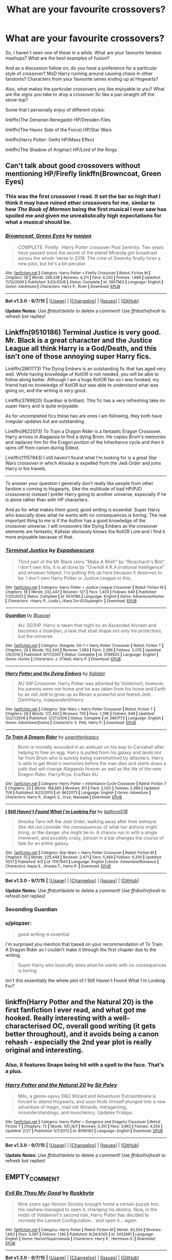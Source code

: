 #+TITLE: What are your favourite crossovers?

* What are your favourite crossovers?
:PROPERTIES:
:Author: teamfireyleader
:Score: 20
:DateUnix: 1446995735.0
:DateShort: 2015-Nov-08
:FlairText: Discussion
:END:
So, I haven't seen one of these in a while. What are your favourite fandom mashups? What are the best examples of fusion?

And as a discussion follow on; do you have a preference for a particular style of crossover? MoD Harry running around causing chaos in other fandoms? Characters from your favourite series ending up at Hogwarts?

Also, what makes the particular crossovers you like enjoyable to you? What are the signs you take to drop a crossover fic like a pan straight off the stove-top?

Some that I personally enjoy of different styles:

linkffn(The Denarian Renegade) HP/Dresden Files

linkffn(The Havoc Side of the Force) HP/Star Wars

linkffn(Harry Potter: Geth) HP/Mass Effect

linkffn(The Shadow of Angmar) HP/Lord of the Rings


** Can't talk about good crossovers without mentioning HP/Firefly linkffn(Browncoat, Green Eyes)
:PROPERTIES:
:Author: BUTTS_L0L
:Score: 12
:DateUnix: 1447001082.0
:DateShort: 2015-Nov-08
:END:

*** This was the first crossover I read. It set the bar so high that I think it may have ruined other crossovers for me, similar to how /The Book of Mormon/ being the first musical I ever saw has spoiled me and given me unrealistically high expectations for what a musical should be.
:PROPERTIES:
:Score: 2
:DateUnix: 1447035688.0
:DateShort: 2015-Nov-09
:END:


*** [[http://www.fanfiction.net/s/2857962/1/][*/Browncoat, Green Eyes/*]] by [[https://www.fanfiction.net/u/649528/nonjon][/nonjon/]]

#+begin_quote
  COMPLETE. Firefly: :Harry Potter crossover Post Serenity. Two years have passed since the secret of the planet Miranda got broadcast across the whole 'verse in 2518. The crew of Serenity finally hires a new pilot, but he's a bit peculiar.
#+end_quote

^{/Site/: [[http://www.fanfiction.net/][fanfiction.net]] *|* /Category/: Harry Potter + Firefly Crossover *|* /Rated/: Fiction M *|* /Chapters/: 39 *|* /Words/: 298,538 *|* /Reviews/: 4,211 *|* /Favs/: 6,250 *|* /Follows/: 1,696 *|* /Updated/: 11/12/2006 *|* /Published/: 3/23/2006 *|* /Status/: Complete *|* /id/: 2857962 *|* /Language/: English *|* /Genre/: Adventure *|* /Characters/: Harry P., River *|* /Download/: [[http://www.p0ody-files.com/ff_to_ebook/mobile/makeEpub.php?id=2857962][EPUB]]}

--------------

*Bot v1.3.0 - 9/7/15* *|* [[[https://github.com/tusing/reddit-ffn-bot/wiki/Usage][Usage]]] | [[[https://github.com/tusing/reddit-ffn-bot/wiki/Changelog][Changelog]]] | [[[https://github.com/tusing/reddit-ffn-bot/issues/][Issues]]] | [[[https://github.com/tusing/reddit-ffn-bot/][GitHub]]]

*Update Notes:* Use /ffnbot!delete/ to delete a comment! Use /ffnbot!refresh/ to refresh bot replies!
:PROPERTIES:
:Author: FanfictionBot
:Score: 2
:DateUnix: 1447001125.0
:DateShort: 2015-Nov-08
:END:


** Linkffn(9510186) Terminal Justice is very good. Mr. Black is a great character and the Justice League all think Harry is a God/Death, and this isn't one of those annoying super Harry fics.

Linkffn(2861773) The Dying Embers is an outstanding fic that has aged very well. While having knowledge of KotOR is not needed, you will be able to follow along better. Although I am a huge KotOR fan so I was hooked, my friend had no knowledge of KotOR but was able to understand what was going on, and the writing is very good.

Linkffn(3789820) Guardian is brilliant. This fic has a very refreshing take on super Harry and is quite enjoyable.

As for uncompleted fics these two are ones I am following, they both have irregular updates but are outstanding.

Linkffn(9622073) To Train a Dragon Rider is a fantastic Eragon Crossover. Harry arrives in Alagaesia to find a dying Brom. He copies Brom's memories and replaces him for the Eragon portion of the Inheritance cycle and then it spins off from canon during Eldest.

Linkffn(11157943) I still haven't found what I'm looking for is a great Star Wars crossover in which Ahsoka is expelled from the Jedi Order and joins Harry in his travels.

--------------

To answer your question I generally don't really like people from other fandom s coming to Hogwarts, (like the multitude of bad HP/PJO crossovers) instead I prefer Harry going to another universe, especially if he is alone rather than with HP characters.

And as for what makes them good, good writing is essential. Super Harry who basically does what he wants with no consequences is boring. The real important thing to me is if the Author has a good knowledge of the crossover universe. I will crossovers like Dying Embers as the crossover elements are fantastic, Kalistar obviously knows the KotOR Lore and I find it more enjoyable because of that.
:PROPERTIES:
:Author: HollowBetrayer
:Score: 5
:DateUnix: 1447004122.0
:DateShort: 2015-Nov-08
:END:

*** [[http://www.fanfiction.net/s/9510186/1/][*/Terminal Justice/*]] by [[https://www.fanfiction.net/u/2323606/Espadaoscura][/Espadaoscura/]]

#+begin_quote
  Third part of the Mr Black story "Make A Wish" by "Rorschach's Blot". I don't own this, it is all done by "Overkill A.K.A Irrational Intelligence" and whoever helped. I'm putting this up here because it deserves to be. I don't own Harry Potter or Justice League or this.
#+end_quote

^{/Site/: [[http://www.fanfiction.net/][fanfiction.net]] *|* /Category/: Harry Potter + Justice League Crossover *|* /Rated/: Fiction M *|* /Chapters/: 18 *|* /Words/: 232,447 *|* /Reviews/: 127 *|* /Favs/: 1,403 *|* /Follows/: 646 *|* /Published/: 7/20/2013 *|* /Status/: Complete *|* /id/: 9510186 *|* /Language/: English *|* /Genre/: Adventure/Humor *|* /Characters/: <Harry P., Linda L./Kara Zor-El/Supergirl> *|* /Download/: [[http://www.p0ody-files.com/ff_to_ebook/mobile/makeEpub.php?id=9510186][EPUB]]}

--------------

[[http://www.fanfiction.net/s/3789820/1/][*/Guardian/*]] by [[https://www.fanfiction.net/u/1201799/Blueowl][/Blueowl/]]

#+begin_quote
  AU. SG1HP. Harry is taken that night by an Ascended Ancient and becomes a Guardian, a task that shall shape not only his protectees, but the universe.
#+end_quote

^{/Site/: [[http://www.fanfiction.net/][fanfiction.net]] *|* /Category/: Stargate: SG-1 + Harry Potter Crossover *|* /Rated/: Fiction T *|* /Chapters/: 28 *|* /Words/: 152,540 *|* /Reviews/: 1,589 *|* /Favs/: 2,386 *|* /Follows/: 2,070 *|* /Updated/: 1/9/2010 *|* /Published/: 9/17/2007 *|* /Status/: Complete *|* /id/: 3789820 *|* /Language/: English *|* /Genre/: Humor *|* /Characters/: J. O'Neill, Harry P. *|* /Download/: [[http://www.p0ody-files.com/ff_to_ebook/mobile/makeEpub.php?id=3789820][EPUB]]}

--------------

[[http://www.fanfiction.net/s/2861773/1/][*/Harry Potter and the Dying Embers/*]] by [[https://www.fanfiction.net/u/944161/Kalistar][/Kalistar/]]

#+begin_quote
  AU SW Crossover. Harry Potter was attacked by Voldemort, however, his parents were not home and he was taken from his home and Earth by an old Jedi to grow up as Revan a powerful and feared Jedi. Dark!Harry, Independent!Harry
#+end_quote

^{/Site/: [[http://www.fanfiction.net/][fanfiction.net]] *|* /Category/: Star Wars + Harry Potter Crossover *|* /Rated/: Fiction T *|* /Chapters/: 28 *|* /Words/: 172,492 *|* /Reviews/: 755 *|* /Favs/: 1,396 *|* /Follows/: 649 *|* /Updated/: 12/27/2006 *|* /Published/: 3/27/2006 *|* /Status/: Complete *|* /id/: 2861773 *|* /Language/: English *|* /Genre/: Adventure/Drama *|* /Characters/: E. Piell, Harry P. *|* /Download/: [[http://www.p0ody-files.com/ff_to_ebook/mobile/makeEpub.php?id=2861773][EPUB]]}

--------------

[[http://www.fanfiction.net/s/9622073/1/][*/To Train A Dragon Rider/*]] by [[https://www.fanfiction.net/u/3597923/unwrittenlegacy][/unwrittenlegacy/]]

#+begin_quote
  Brom is mortally wounded in an ambush on his way to Carvahall after helping to free an egg. Harry is pulled from his galaxy and lands not far from Brom who is quickly being overwhelmed by attackers. Harry is able to get Brom's memories before the man dies and starts down a path that will change Alagaesia forever as well as the life of the new Dragon Rider. Harry/Arya. Era/Nas AU
#+end_quote

^{/Site/: [[http://www.fanfiction.net/][fanfiction.net]] *|* /Category/: Harry Potter + Inheritance Cycle Crossover *|* /Rated/: Fiction T *|* /Chapters/: 23 *|* /Words/: 169,665 *|* /Reviews/: 811 *|* /Favs/: 2,020 *|* /Follows/: 2,389 *|* /Updated/: 11/6 *|* /Published/: 8/22/2013 *|* /id/: 9622073 *|* /Language/: English *|* /Genre/: Adventure *|* /Characters/: Harry P., Eragon S., Arya, Nasuada *|* /Download/: [[http://www.p0ody-files.com/ff_to_ebook/mobile/makeEpub.php?id=9622073][EPUB]]}

--------------

[[http://www.fanfiction.net/s/11157943/1/][*/I Still Haven't Found What I'm Looking For/*]] by [[https://www.fanfiction.net/u/4404355/kathryn518][/kathryn518/]]

#+begin_quote
  Ahsoka Tano left the Jedi Order, walking away after their betrayal. She did not consider the consequences of what her actions might bring, or the danger she might be in. A chance run in with a single irreverent, and possibly crazy, person in a bar changes the course of fate for an entire galaxy.
#+end_quote

^{/Site/: [[http://www.fanfiction.net/][fanfiction.net]] *|* /Category/: Star Wars + Harry Potter Crossover *|* /Rated/: Fiction M *|* /Chapters/: 12 *|* /Words/: 225,448 *|* /Reviews/: 2,471 *|* /Favs/: 5,489 *|* /Follows/: 6,300 *|* /Updated/: 10/17 *|* /Published/: 4/2 *|* /id/: 11157943 *|* /Language/: English *|* /Genre/: Adventure/Romance *|* /Characters/: Aayla S., Ahsoka T., Harry P. *|* /Download/: [[http://www.p0ody-files.com/ff_to_ebook/mobile/makeEpub.php?id=11157943][EPUB]]}

--------------

*Bot v1.3.0 - 9/7/15* *|* [[[https://github.com/tusing/reddit-ffn-bot/wiki/Usage][Usage]]] | [[[https://github.com/tusing/reddit-ffn-bot/wiki/Changelog][Changelog]]] | [[[https://github.com/tusing/reddit-ffn-bot/issues/][Issues]]] | [[[https://github.com/tusing/reddit-ffn-bot/][GitHub]]]

*Update Notes:* Use /ffnbot!delete/ to delete a comment! Use /ffnbot!refresh/ to refresh bot replies!
:PROPERTIES:
:Author: FanfictionBot
:Score: 3
:DateUnix: 1447004234.0
:DateShort: 2015-Nov-08
:END:


*** Seconding Guardian
:PROPERTIES:
:Author: eve---
:Score: 2
:DateUnix: 1447005698.0
:DateShort: 2015-Nov-08
:END:


*** u/plopzer:
#+begin_quote
  good writing is essential
#+end_quote

I'm surprised you mention that based on your recommendation of To Train A Dragon Rider as I couldn't make it through the first chapter due to the writing.

#+begin_quote
  Super Harry who basically does what he wants with no consequences is boring
#+end_quote

Isn't this essentially the whole plot of I Still Haven't Found What I'm Looking For?
:PROPERTIES:
:Author: plopzer
:Score: 2
:DateUnix: 1447029337.0
:DateShort: 2015-Nov-09
:END:


** linkffn(Harry Potter and the Natural 20) is the first fanfiction I ever read, and what got me hooked. Really interesting with a well-characterised OC, overall good writing (it gets better throughout), and it avoids being a canon rehash - especially the 2nd year plot is really original and interesting.
:PROPERTIES:
:Author: waylandertheslayer
:Score: 5
:DateUnix: 1447007154.0
:DateShort: 2015-Nov-08
:END:

*** Also, it features Snape being hit with a spell to the face. That's a plus.
:PROPERTIES:
:Author: Kazeto
:Score: 3
:DateUnix: 1447015290.0
:DateShort: 2015-Nov-09
:END:


*** [[http://www.fanfiction.net/s/8096183/1/][*/Harry Potter and the Natural 20/*]] by [[https://www.fanfiction.net/u/3989854/Sir-Poley][/Sir Poley/]]

#+begin_quote
  Milo, a genre-savvy D&D Wizard and Adventurer Extraordinaire is forced to attend Hogwarts, and soon finds himself plunged into a new adventure of magic, mad old Wizards, metagaming, misunderstandings, and munchkinry. Updates Fridays.
#+end_quote

^{/Site/: [[http://www.fanfiction.net/][fanfiction.net]] *|* /Category/: Harry Potter + Dungeons and Dragons Crossover *|* /Rated/: Fiction T *|* /Chapters/: 72 *|* /Words/: 301,307 *|* /Reviews/: 5,351 *|* /Favs/: 3,962 *|* /Follows/: 4,556 *|* /Updated/: 2/27 *|* /Published/: 5/7/2012 *|* /id/: 8096183 *|* /Language/: English *|* /Download/: [[http://www.p0ody-files.com/ff_to_ebook/mobile/makeEpub.php?id=8096183][EPUB]]}

--------------

*Bot v1.3.0 - 9/7/15* *|* [[[https://github.com/tusing/reddit-ffn-bot/wiki/Usage][Usage]]] | [[[https://github.com/tusing/reddit-ffn-bot/wiki/Changelog][Changelog]]] | [[[https://github.com/tusing/reddit-ffn-bot/issues/][Issues]]] | [[[https://github.com/tusing/reddit-ffn-bot/][GitHub]]]

*Update Notes:* Use /ffnbot!delete/ to delete a comment! Use /ffnbot!refresh/ to refresh bot replies!
:PROPERTIES:
:Author: FanfictionBot
:Score: 2
:DateUnix: 1447007185.0
:DateShort: 2015-Nov-08
:END:


** EMPTY_COMMENT
:PROPERTIES:
:Author: MacsenWledig
:Score: 8
:DateUnix: 1447004159.0
:DateShort: 2015-Nov-08
:END:

*** [[http://www.fanfiction.net/s/2452681/1/][*/Evil Be Thou My Good/*]] by [[https://www.fanfiction.net/u/226550/Ruskbyte][/Ruskbyte/]]

#+begin_quote
  Nine years ago Vernon Dursley brought home a certain puzzle box. His nephew managed to open it, changing his destiny. Now, in the midst of Voldemort's second rise, Harry Potter has decided to recreate the Lament Configuration... and open it... again.
#+end_quote

^{/Site/: [[http://www.fanfiction.net/][fanfiction.net]] *|* /Category/: Harry Potter *|* /Rated/: Fiction M *|* /Words/: 40,554 *|* /Reviews/: 1,663 *|* /Favs/: 5,587 *|* /Follows/: 1,190 *|* /Published/: 6/24/2005 *|* /id/: 2452681 *|* /Language/: English *|* /Genre/: Horror/Supernatural *|* /Characters/: Harry P., Hermione G. *|* /Download/: [[http://www.p0ody-files.com/ff_to_ebook/mobile/makeEpub.php?id=2452681][EPUB]]}

--------------

*Bot v1.3.0 - 9/7/15* *|* [[[https://github.com/tusing/reddit-ffn-bot/wiki/Usage][Usage]]] | [[[https://github.com/tusing/reddit-ffn-bot/wiki/Changelog][Changelog]]] | [[[https://github.com/tusing/reddit-ffn-bot/issues/][Issues]]] | [[[https://github.com/tusing/reddit-ffn-bot/][GitHub]]]

*Update Notes:* Use /ffnbot!delete/ to delete a comment! Use /ffnbot!refresh/ to refresh bot replies!
:PROPERTIES:
:Author: FanfictionBot
:Score: 2
:DateUnix: 1447004180.0
:DateShort: 2015-Nov-08
:END:


*** I think that what I like best about this is that Harry knows that in order for him to do the most good, he has to do some bad. He makes choices that lead to people being murdered and tortured because he knows how the situation must play out.

#+begin_quote
  "Sacrifices have to be made, Professor," he said, hammering the truth of the matter home as he threw Dumbledore's own words back at him, "lest we are all doomed."
#+end_quote
:PROPERTIES:
:Author: jeffala
:Score: 1
:DateUnix: 1447014248.0
:DateShort: 2015-Nov-08
:END:


*** This is a required reread every Halloween.
:PROPERTIES:
:Author: IsMyNameTaken
:Score: 1
:DateUnix: 1447044598.0
:DateShort: 2015-Nov-09
:END:


*** This story is good, but the wrong person opens the box for the ending. It bugs me.
:PROPERTIES:
:Author: LocalMadman
:Score: 1
:DateUnix: 1447107312.0
:DateShort: 2015-Nov-10
:END:


** [[http://www.fanfiction.net/s/10784770/1/][*/Harry Potter: Geth/*]] by [[https://www.fanfiction.net/u/1282867/mjimeyg][/mjimeyg/]]

#+begin_quote
  During the final battle Harry is hit with a luck spell... but who exactly got lucky? Harry finds himself in the future fighting a new war when all he wants to do is have a nice and easy life. So he decides to have fun instead.
#+end_quote

^{/Site/: [[http://www.fanfiction.net/][fanfiction.net]] *|* /Category/: Harry Potter + Mass Effect Crossover *|* /Rated/: Fiction T *|* /Chapters/: 43 *|* /Words/: 276,717 *|* /Reviews/: 1,818 *|* /Favs/: 3,286 *|* /Follows/: 2,020 *|* /Updated/: 11/19/2014 *|* /Published/: 10/27/2014 *|* /Status/: Complete *|* /id/: 10784770 *|* /Language/: English *|* /Genre/: Humor/Adventure *|* /Characters/: <Tali'Zorah, Harry P.> <Shepard <M>, Ashley W.> *|* /Download/: [[http://www.p0ody-files.com/ff_to_ebook/mobile/makeEpub.php?id=10784770][EPUB]]}

--------------

[[http://www.fanfiction.net/s/8501689/1/][*/The Havoc side of the Force/*]] by [[https://www.fanfiction.net/u/3484707/Tsu-Doh-Nimh][/Tsu Doh Nimh/]]

#+begin_quote
  I have a singularly impressive talent for messing up the plans of very powerful people - both good and evil. Somehow, I'm always just in the right place at exactly the wrong time. What can I say? It's a gift.
#+end_quote

^{/Site/: [[http://www.fanfiction.net/][fanfiction.net]] *|* /Category/: Star Wars + Harry Potter Crossover *|* /Rated/: Fiction T *|* /Chapters/: 14 *|* /Words/: 99,299 *|* /Reviews/: 2,964 *|* /Favs/: 6,385 *|* /Follows/: 7,306 *|* /Updated/: 8/19 *|* /Published/: 9/6/2012 *|* /id/: 8501689 *|* /Language/: English *|* /Genre/: Fantasy/Mystery *|* /Characters/: Anakin Skywalker, Harry P. *|* /Download/: [[http://www.p0ody-files.com/ff_to_ebook/mobile/makeEpub.php?id=8501689][EPUB]]}

--------------

[[http://www.fanfiction.net/s/3473224/1/][*/The Denarian Renegade/*]] by [[https://www.fanfiction.net/u/524094/Shezza][/Shezza/]]

#+begin_quote
  By the age of seven, Harry Potter hated his home, his relatives and his life. However, an ancient demonic artefact has granted him the powers of a Fallen and now he will let nothing stop him in his quest for power. AU: Slight Xover with Dresden Files
#+end_quote

^{/Site/: [[http://www.fanfiction.net/][fanfiction.net]] *|* /Category/: Harry Potter *|* /Rated/: Fiction M *|* /Chapters/: 38 *|* /Words/: 234,997 *|* /Reviews/: 1,888 *|* /Favs/: 3,668 *|* /Follows/: 1,345 *|* /Updated/: 10/25/2007 *|* /Published/: 4/3/2007 *|* /Status/: Complete *|* /id/: 3473224 *|* /Language/: English *|* /Genre/: Supernatural/Adventure *|* /Characters/: Harry P. *|* /Download/: [[http://www.p0ody-files.com/ff_to_ebook/mobile/makeEpub.php?id=3473224][EPUB]]}

--------------

[[http://www.fanfiction.net/s/11115934/1/][*/The Shadow of Angmar/*]] by [[https://www.fanfiction.net/u/5291694/Steelbadger][/Steelbadger/]]

#+begin_quote
  The Master of Death is a dangerous title; many would claim to hold a position greater than Death. Harry is pulled to Middle-earth by the Witch King of Angmar in an attempt to bring Morgoth back to Arda. A year later Angmar falls and Harry is freed. What will he do with the eternity granted to him? Story begins 1000 years before LotR. Eventual major canon divergence.
#+end_quote

^{/Site/: [[http://www.fanfiction.net/][fanfiction.net]] *|* /Category/: Harry Potter + Lord of the Rings Crossover *|* /Rated/: Fiction M *|* /Chapters/: 8 *|* /Words/: 50,161 *|* /Reviews/: 813 *|* /Favs/: 3,243 *|* /Follows/: 4,255 *|* /Updated/: 10/1 *|* /Published/: 3/15 *|* /id/: 11115934 *|* /Language/: English *|* /Genre/: Adventure *|* /Characters/: Harry P. *|* /Download/: [[http://www.p0ody-files.com/ff_to_ebook/mobile/makeEpub.php?id=11115934][EPUB]]}

--------------

*Bot v1.3.0 - 9/7/15* *|* [[[https://github.com/tusing/reddit-ffn-bot/wiki/Usage][Usage]]] | [[[https://github.com/tusing/reddit-ffn-bot/wiki/Changelog][Changelog]]] | [[[https://github.com/tusing/reddit-ffn-bot/issues/][Issues]]] | [[[https://github.com/tusing/reddit-ffn-bot/][GitHub]]]

*Update Notes:* Use /ffnbot!delete/ to delete a comment! Use /ffnbot!refresh/ to refresh bot replies!
:PROPERTIES:
:Author: FanfictionBot
:Score: 3
:DateUnix: 1446995788.0
:DateShort: 2015-Nov-08
:END:


** linkffn(Crumpets Aren't My Style) is my go to HP/Stargate crossover.

Honestly, I find the MoD!Harry and X goes to Hogwarts to be uninteresting on the whole. Crumpets works so well because it merges the HP and SG worlds together seamlessly. I also like dimension travel where a canon-ish Harry is transported to another world.

linkffn(Harry's Trek) is an example of that type.
:PROPERTIES:
:Score: 2
:DateUnix: 1447003416.0
:DateShort: 2015-Nov-08
:END:

*** [[http://www.fanfiction.net/s/1995083/1/][*/Crumpets Aren't My Style/*]] by [[https://www.fanfiction.net/u/389478/Marz1][/Marz1/]]

#+begin_quote
  General O'Neill is sent on a nice relaxing dipolmatic mission in the U.K. Of course there's bound to be trouble when he runs into a murderous cult called the Death Eaters, who've some how gotten their hands on alien technology. SG1xHP REVIEW!
#+end_quote

^{/Site/: [[http://www.fanfiction.net/][fanfiction.net]] *|* /Category/: Stargate: SG-1 + Harry Potter Crossover *|* /Rated/: Fiction T *|* /Chapters/: 25 *|* /Words/: 135,969 *|* /Reviews/: 1,264 *|* /Favs/: 1,474 *|* /Follows/: 442 *|* /Updated/: 12/28/2005 *|* /Published/: 8/3/2004 *|* /Status/: Complete *|* /id/: 1995083 *|* /Language/: English *|* /Genre/: Adventure *|* /Download/: [[http://www.p0ody-files.com/ff_to_ebook/mobile/makeEpub.php?id=1995083][EPUB]]}

--------------

[[http://www.fanfiction.net/s/10552630/1/][*/Harry's Trek/*]] by [[https://www.fanfiction.net/u/1251524/kb0][/kb0/]]

#+begin_quote
  During the final battle, Harry gets thrown into a new universe, landing on the bridge of the USS Enterprise-D. This should take place in about "season 4" of ST:TNG, but I'm not going to be strict about the timeline, using things and events as needed.
#+end_quote

^{/Site/: [[http://www.fanfiction.net/][fanfiction.net]] *|* /Category/: StarTrek: The Next Generation + Harry Potter Crossover *|* /Rated/: Fiction T *|* /Chapters/: 11 *|* /Words/: 66,125 *|* /Reviews/: 962 *|* /Favs/: 1,440 *|* /Follows/: 1,200 *|* /Updated/: 8/25/2014 *|* /Published/: 7/20/2014 *|* /Status/: Complete *|* /id/: 10552630 *|* /Language/: English *|* /Genre/: Sci-Fi/Fantasy *|* /Characters/: OC, Harry P. *|* /Download/: [[http://www.p0ody-files.com/ff_to_ebook/mobile/makeEpub.php?id=10552630][EPUB]]}

--------------

*Bot v1.3.0 - 9/7/15* *|* [[[https://github.com/tusing/reddit-ffn-bot/wiki/Usage][Usage]]] | [[[https://github.com/tusing/reddit-ffn-bot/wiki/Changelog][Changelog]]] | [[[https://github.com/tusing/reddit-ffn-bot/issues/][Issues]]] | [[[https://github.com/tusing/reddit-ffn-bot/][GitHub]]]

*Update Notes:* Use /ffnbot!delete/ to delete a comment! Use /ffnbot!refresh/ to refresh bot replies!
:PROPERTIES:
:Author: FanfictionBot
:Score: 2
:DateUnix: 1447003525.0
:DateShort: 2015-Nov-08
:END:


** linkffn(7578572)

Sherlock raises Harry Potter
:PROPERTIES:
:Author: eve---
:Score: 2
:DateUnix: 1447005517.0
:DateShort: 2015-Nov-08
:END:

*** [[http://www.fanfiction.net/s/7578572/1/][*/A Study in Magic/*]] by [[https://www.fanfiction.net/u/275758/Books-of-Change][/Books of Change/]]

#+begin_quote
  When Professor McGonagall went to visit Harry Watson, son of Mr. Sherlock Holmes and Dr. Watson, to deliver his Hogwarts letter, she was in the mindset of performing a familiar if stressful annual routine. Consequently she was unprepared for the shock of finding the cause behind Harry Potter's disappearance. BBC Sherlock HP crossover AU
#+end_quote

^{/Site/: [[http://www.fanfiction.net/][fanfiction.net]] *|* /Category/: Harry Potter + Sherlock Crossover *|* /Rated/: Fiction T *|* /Chapters/: 82 *|* /Words/: 516,000 *|* /Reviews/: 4,665 *|* /Favs/: 4,904 *|* /Follows/: 4,386 *|* /Updated/: 3/28/2014 *|* /Published/: 11/24/2011 *|* /Status/: Complete *|* /id/: 7578572 *|* /Language/: English *|* /Genre/: Family *|* /Characters/: Harry P., Sherlock H., John W. *|* /Download/: [[http://www.p0ody-files.com/ff_to_ebook/mobile/makeEpub.php?id=7578572][EPUB]]}

--------------

*Bot v1.3.0 - 9/7/15* *|* [[[https://github.com/tusing/reddit-ffn-bot/wiki/Usage][Usage]]] | [[[https://github.com/tusing/reddit-ffn-bot/wiki/Changelog][Changelog]]] | [[[https://github.com/tusing/reddit-ffn-bot/issues/][Issues]]] | [[[https://github.com/tusing/reddit-ffn-bot/][GitHub]]]

*Update Notes:* Use /ffnbot!delete/ to delete a comment! Use /ffnbot!refresh/ to refresh bot replies!
:PROPERTIES:
:Author: FanfictionBot
:Score: 2
:DateUnix: 1447005578.0
:DateShort: 2015-Nov-08
:END:


** Some HP/SW crossovers:

Harry Potter and the Attack of the Clones: linkffn(2134100)

Discordant: linkffn(10016768)
:PROPERTIES:
:Author: M-Cheese
:Score: 2
:DateUnix: 1447010101.0
:DateShort: 2015-Nov-08
:END:

*** [[http://www.fanfiction.net/s/10016768/1/][*/Discordant/*]] by [[https://www.fanfiction.net/u/170270/Heather-Sinclair][/Heather Sinclair/]]

#+begin_quote
  It wasn't the bright and shiny Jewel of the Galaxy you've all seen on the HoloNet. Harry's story started in the Underworld, a kilometer below the upper levels of Coruscant, where you never walk the streets alone, especially if you don't have a blaster hanging by your side. He left for a little while, but now it's called him back, whether he realizes it or not.
#+end_quote

^{/Site/: [[http://www.fanfiction.net/][fanfiction.net]] *|* /Category/: Star Wars + Harry Potter Crossover *|* /Rated/: Fiction T *|* /Chapters/: 8 *|* /Words/: 45,270 *|* /Reviews/: 353 *|* /Favs/: 1,626 *|* /Follows/: 1,892 *|* /Updated/: 3/8/2014 *|* /Published/: 1/12/2014 *|* /id/: 10016768 *|* /Language/: English *|* /Genre/: Sci-Fi *|* /Characters/: A. Ventress, Harry P. *|* /Download/: [[http://www.p0ody-files.com/ff_to_ebook/mobile/makeEpub.php?id=10016768][EPUB]]}

--------------

[[http://www.fanfiction.net/s/2134100/1/][*/Harry Potter and the Attack of the Clones/*]] by [[https://www.fanfiction.net/u/681132/Merkwurdigeliebe][/Merkwurdigeliebe/]]

#+begin_quote
  Harry thought his life complete when he vanquished Voldemort. He couldn't be more far from the truth, for he is thrown into a galaxy far, far away and into a time long ago to begin anew. A Star Wars Crossover.
#+end_quote

^{/Site/: [[http://www.fanfiction.net/][fanfiction.net]] *|* /Category/: Harry Potter *|* /Rated/: Fiction T *|* /Chapters/: 11 *|* /Words/: 44,377 *|* /Reviews/: 670 *|* /Favs/: 986 *|* /Follows/: 864 *|* /Updated/: 1/2/2005 *|* /Published/: 11/13/2004 *|* /id/: 2134100 *|* /Language/: English *|* /Genre/: Adventure/Sci-Fi *|* /Characters/: Harry P. *|* /Download/: [[http://www.p0ody-files.com/ff_to_ebook/mobile/makeEpub.php?id=2134100][EPUB]]}

--------------

*Bot v1.3.0 - 9/7/15* *|* [[[https://github.com/tusing/reddit-ffn-bot/wiki/Usage][Usage]]] | [[[https://github.com/tusing/reddit-ffn-bot/wiki/Changelog][Changelog]]] | [[[https://github.com/tusing/reddit-ffn-bot/issues/][Issues]]] | [[[https://github.com/tusing/reddit-ffn-bot/][GitHub]]]

*Update Notes:* Use /ffnbot!delete/ to delete a comment! Use /ffnbot!refresh/ to refresh bot replies!
:PROPERTIES:
:Author: FanfictionBot
:Score: 3
:DateUnix: 1447010178.0
:DateShort: 2015-Nov-08
:END:


** *Currently reading a xover, HP/SW;*

A Harry Potter cursed with immortality must not only survive the raping of Earth by monsters far more powerful than any humanity has encountered, but he must rise to save it, and in the process exact one wizard's revenge against the Galactic Empire. linkffn([[https://www.fanfiction.net/s/10912355/1/Revenge-of-the-Wizard]])

*I stand by my previous recommendations as well as any sequels that have occurred since making them (including Natural 20);*

[[https://www.fanfiction.net/s/1902150/1/A-Year-with-Q][A Year With Q]]

#+begin_quote
  Q loses a bet with his son. Now he must pretend to be a sixth year student at Hogwarts without using any of his powers. How will Hogwarts react to the new student? Will Q survive the year? x-over with Star Trek: TNG and Voyager.
#+end_quote

[[https://www.fanfiction.net/s/8400788/1/Inquisitor-Carrow-and-the-GodEmperorless-Heathens][Inquisitor Carrow and the GodEmperorless Heathens]]

#+begin_quote
  The Wizarding World is devastated when Harry Potter disappears from his relatives' house in mysterious circumstances during the summer after his first year at Hogwarts School of Witchcraft and Wizardry. Desperate to have their boy-hero back no matter what they really should have heeded the Muggle saying "be careful what you wish for". Crossover HP/WH40K.
#+end_quote

& the sequel [[https://www.fanfiction.net/s/8707895/1/Inquisitor-Carrow-and-the-Bureaucracy-of-Failure][Inquisitor Carrow and the Bureaucracy of Failure]]

#+begin_quote
  Now he has been officialy declared an adult Inquisitor Carrow can start to implement his plans, turning Ancient Terra in to the God-Emperor fearing world he knows it should be, and what better place to start than with the Wizarding World? Be afraid, be very afraid...
#+end_quote

[[https://www.fanfiction.net/u/546831/kyaru-chan][kyaru-chan's]] "Harveste Addams" series

Really fun Harry Potter / Addams Family xovers - the descriptions do not come close to explaining how much FUN these are to read.

[[https://www.fanfiction.net/s/6972218/1/Rediscovery][Rediscovery]]

#+begin_quote
  A survey of the Pyrrhus Anomaly seems a routine mission for Captain Picard and the crew of the 'Enterprise-D'. But when the ship is flung into the Anomaly, the crew find themselves meeting a lost part of Earth's secret history - a world of wizards!
#+end_quote

[[https://www.fanfiction.net/s/9286829/1/An-Extraordinarily-Ordinary-Life][An Extraordinarily Ordinary Life]]

#+begin_quote
  Dr. John Watson has always had the heart of a Gryffindor. When he is introduced to the world of magic and becomes the guardian of the Boy Who Lived, the heart of the lion becomes more apparent than ever. This is the tale of a broken man and an abused little boy who find in each other the strength and courage to learn to live and love again. Eventual slash.
#+end_quote

[[https://www.fanfiction.net/s/8380948/1/HP-and-the-Devilishly-Handsome-American-Doctor][HP and the Devilishly Handsome American Doctor]]

#+begin_quote
  When the Healers at St. Mungo's fail, Dumbledore searches all avenues to cure Harry... and one of those avenues is our favorite diagnostician. Secrets are revealed, lives are changed, and House is given his most important case yet.
#+end_quote

[[https://www.fanfiction.net/s/6281862/1/Firefly][Firefly]]

#+begin_quote
  FINISHED - EPILOGUE TO COME. When they went to sleep, they hoped of a better future. But with Gaia insane and Magic as dead as his friends, Harry has no reason to stay. Escape and exist was all he had in mind when he stowed away on a ship to Pandora. Not another war. Slash. (HP/Avatar the blue people movie)
#+end_quote

[[https://www.fanfiction.net/s/7483421/1/Lucifer-In-Starlight][Lucifer In Starlight]]

#+begin_quote
  The crew of the USS Enterprise is becoming obsessed with Wesley Crusher's favorite holodeck program, Harry Potter and the Philosopher's Stone. But there is an odd malfunction in the program. Why is the Voldemort character refusing to be shut down?
#+end_quote

[[https://www.fanfiction.net/s/9548618/1/Unexpected-Happenings][Unexpected Happenings]]

#+begin_quote
  HP(Fem)/Klaus: Forced through necessity to move to America, Rei Potter has only one goal: Get her magic fixed as soon as possible so she can go home. Unfortunately, Mystic Falls isn't as quiet and idyllic as she's been led to believe and when Original Hybrids begin crawling their way into her heart against all odds, she doesn't know what to think.
#+end_quote

[[https://www.fanfiction.net/s/9406877/1/Teeth][Teeth]]

#+begin_quote
  Harry messes up the animagus process and begins a new journey. New friends and old share his discovery of life. What is in store for The-Boy-Who-Lived? What dangers will he face? Find out inside! (HP/Avengers)
#+end_quote

[[https://www.fanfiction.net/s/6571584/1/A-New-Order][A new Order]]

#+begin_quote
  A renegade Jedi has a force vision of a pair of powerful Force sensitive's. This sets in motion events that will see the rise of a new order of Force users. This new order will have a profound effect on the future of many worlds. HP/LL SW Universe
#+end_quote

[[https://www.fanfiction.net/s/8501689/1/The-Havoc-side-of-the-Force][The Havoc side of the force]]

#+begin_quote
  The description doesn't do this justice, but it's another fantastic HP/SW xover.
#+end_quote

*SOME NEW ONES! Whooo...*

HP/Sherlock:

Sherlock Holmes discovers family he never knew he had, and John Watson finds a child living in the cupboard. Crossover between BBC Sherlock and Harry Potter. NEW webcomic based off my story. See end notes of latest chapter for details. linkffn([[https://www.fanfiction.net/s/6339646/1/Harry-Potter-of-Baker-Street]])

HP/BtVS:

When Xander Harris goes missing in the Congo, you'll never guess where he ends up. Or perhaps I should say when? linkffn([[https://www.fanfiction.net/s/9946481/1/Time-and-Again]])

HP/Disgaea:

After Cedric's death, Harry and company summon a demon to kill Lord Voldemort. Except, well, when the hell is summoning a demon ever turn out just the way you planned? linkffn([[https://www.fanfiction.net/s/5501817/1/Something-Wicked-This-Way-Comes]])

HP/SW:

After resigning from the Jedi Order, Ahsoka didn't expect to find herself sent to a new world, especially a world where a young boy needed her help... (Epilogue 1 links to Knave Squadron.) linkffn([[https://www.fanfiction.net/s/9264843/1/Harry-Tano]])

*SO! You didn't specify HP crossovers, so here are a few favorites that are other;*

BtVS/Warhammer;

YAHF. Xander gets a new costume. One that will change the balance of power on the Hellmouth forever. (hiatus, but WORTH IT ANYWAY) linkffn([[https://www.fanfiction.net/s/7835354/1/WAAAGH-on-the-Hellmouth]])

ST:TNG/FireFly;

Captain Picard's bad day just got a lot worse, courtesy of Q. Which is nothing compared to the day Malcolm Reynolds is about to have when River starts babbling about the kindly t'ien lung and his curious bunny rabbit... linkffn([[https://www.fanfiction.net/s/4603570/1/Lost-In-The-Woods]])

Kaylee had a hard time taking her eyes off the pale-skinned, golden-eyed man talking to the Shepherd. Now a two-shot. linkffn([[https://www.fanfiction.net/s/5821100/1/First-Impressions]])

ST:TNG/BtVS:

Trapped by an alien collector, Lieutenant Commander Data discovers an early 21st century android excavated from the ruins of Sunnydale and a capsule containing the frozen body of one of the Eugenic wars most notorious figures...Buffy Summers. linkffn([[https://www.fanfiction.net/s/7076922/1/Legend]])
:PROPERTIES:
:Author: paperhurts
:Score: 2
:DateUnix: 1447014578.0
:DateShort: 2015-Nov-08
:END:

*** [[http://www.fanfiction.net/s/4603570/1/][*/Lost In The Woods/*]] by [[https://www.fanfiction.net/u/1716738/Ardwolf][/Ardwolf/]]

#+begin_quote
  Captain Picard's bad day just got a lot worse, courtesy of Q. Which is nothing compared to the day Malcolm Reynolds is about to have when River starts babbling about the kindly t'ien lung and his curious bunny rabbit... ST:TNG/Firefly crossover.
#+end_quote

^{/Site/: [[http://www.fanfiction.net/][fanfiction.net]] *|* /Category/: StarTrek: The Next Generation + Firefly Crossover *|* /Rated/: Fiction M *|* /Chapters/: 14 *|* /Words/: 39,901 *|* /Reviews/: 154 *|* /Favs/: 582 *|* /Follows/: 114 *|* /Published/: 10/18/2008 *|* /Status/: Complete *|* /id/: 4603570 *|* /Language/: English *|* /Genre/: Sci-Fi *|* /Download/: [[http://www.p0ody-files.com/ff_to_ebook/mobile/makeEpub.php?id=4603570][EPUB]]}

--------------

*Bot v1.3.0 - 9/7/15* *|* [[[https://github.com/tusing/reddit-ffn-bot/wiki/Usage][Usage]]] | [[[https://github.com/tusing/reddit-ffn-bot/wiki/Changelog][Changelog]]] | [[[https://github.com/tusing/reddit-ffn-bot/issues/][Issues]]] | [[[https://github.com/tusing/reddit-ffn-bot/][GitHub]]]

*Update Notes:* Use /ffnbot!delete/ to delete a comment! Use /ffnbot!refresh/ to refresh bot replies!
:PROPERTIES:
:Author: FanfictionBot
:Score: 2
:DateUnix: 1447014689.0
:DateShort: 2015-Nov-09
:END:


*** [[http://www.fanfiction.net/s/9264843/1/][*/Harry Tano/*]] by [[https://www.fanfiction.net/u/4011588/TheBeardedOne][/TheBeardedOne/]]

#+begin_quote
  After resigning from the Jedi Order, Ahsoka didn't expect to find herself sent to a new world, especially a world where a young boy needed her help... (Epilogue 1 links to Knave Squadron.)
#+end_quote

^{/Site/: [[http://www.fanfiction.net/][fanfiction.net]] *|* /Category/: Star Wars + Harry Potter Crossover *|* /Rated/: Fiction T *|* /Chapters/: 57 *|* /Words/: 136,800 *|* /Reviews/: 1,754 *|* /Favs/: 2,024 *|* /Follows/: 1,468 *|* /Updated/: 10/19/2013 *|* /Published/: 5/5/2013 *|* /Status/: Complete *|* /id/: 9264843 *|* /Language/: English *|* /Characters/: Ahsoka T., Harry P. *|* /Download/: [[http://www.p0ody-files.com/ff_to_ebook/mobile/makeEpub.php?id=9264843][EPUB]]}

--------------

[[http://www.fanfiction.net/s/10912355/1/][*/Revenge of the Wizard/*]] by [[https://www.fanfiction.net/u/1229909/Darth-Marrs][/Darth Marrs/]]

#+begin_quote
  A Harry Potter cursed with immortality must not only survive the raping of Earth by monsters far more powerful than any humanity has encountered, but he must rise to save it, and in the process exact one wizard's revenge against the Galactic Empire.
#+end_quote

^{/Site/: [[http://www.fanfiction.net/][fanfiction.net]] *|* /Category/: Star Wars + Harry Potter Crossover *|* /Rated/: Fiction T *|* /Chapters/: 40 *|* /Words/: 172,553 *|* /Reviews/: 3,775 *|* /Favs/: 3,928 *|* /Follows/: 4,348 *|* /Updated/: 10/31 *|* /Published/: 12/23/2014 *|* /Status/: Complete *|* /id/: 10912355 *|* /Language/: English *|* /Genre/: Sci-Fi/Fantasy *|* /Download/: [[http://www.p0ody-files.com/ff_to_ebook/mobile/makeEpub.php?id=10912355][EPUB]]}

--------------

[[http://www.fanfiction.net/s/7076922/1/][*/Legend/*]] by [[https://www.fanfiction.net/u/1541014/ShayneT][/ShayneT/]]

#+begin_quote
  Trapped by an alien collector, Lieutenant Commander Data discovers an early 21st century android excavated from the ruins of Sunnydale and a capsule containing the frozen body of one of the Eugenic wars most notorious figures...Buffy Summers.
#+end_quote

^{/Site/: [[http://www.fanfiction.net/][fanfiction.net]] *|* /Category/: StarTrek: The Next Generation + Buffy: The Vampire Slayer Crossover *|* /Rated/: Fiction T *|* /Chapters/: 47 *|* /Words/: 103,194 *|* /Reviews/: 224 *|* /Favs/: 429 *|* /Follows/: 214 *|* /Updated/: 9/14/2011 *|* /Published/: 6/12/2011 *|* /id/: 7076922 *|* /Language/: English *|* /Characters/: Data, Buffy S. *|* /Download/: [[http://www.p0ody-files.com/ff_to_ebook/mobile/makeEpub.php?id=7076922][EPUB]]}

--------------

[[http://www.fanfiction.net/s/6339646/1/][*/Harry Potter of Baker Street/*]] by [[https://www.fanfiction.net/u/2237212/Dayja][/Dayja/]]

#+begin_quote
  Sherlock Holmes discovers family he never knew he had, and John Watson finds a child living in the cupboard. Crossover between BBC Sherlock and Harry Potter. NEW webcomic based off my story. See end notes of latest chapter for details.
#+end_quote

^{/Site/: [[http://www.fanfiction.net/][fanfiction.net]] *|* /Category/: Sherlock + Harry Potter Crossover *|* /Rated/: Fiction T *|* /Chapters/: 16 *|* /Words/: 41,221 *|* /Reviews/: 1,317 *|* /Favs/: 3,848 *|* /Follows/: 4,908 *|* /Updated/: 3/7/2014 *|* /Published/: 9/20/2010 *|* /id/: 6339646 *|* /Language/: English *|* /Genre/: Family/Friendship *|* /Characters/: Harry P., Sherlock H., John W. *|* /Download/: [[http://www.p0ody-files.com/ff_to_ebook/mobile/makeEpub.php?id=6339646][EPUB]]}

--------------

[[http://www.fanfiction.net/s/5821100/1/][*/First Impressions/*]] by [[https://www.fanfiction.net/u/183901/Jedi-Buttercup][/Jedi Buttercup/]]

#+begin_quote
  Kaylee had a hard time taking her eyes off the pale-skinned, golden-eyed man talking to the Shepherd. Now a two-shot.
#+end_quote

^{/Site/: [[http://www.fanfiction.net/][fanfiction.net]] *|* /Category/: StarTrek: The Next Generation + Firefly Crossover *|* /Rated/: Fiction T *|* /Chapters/: 2 *|* /Words/: 3,887 *|* /Reviews/: 53 *|* /Favs/: 86 *|* /Follows/: 45 *|* /Updated/: 2/9/2012 *|* /Published/: 3/16/2010 *|* /Status/: Complete *|* /id/: 5821100 *|* /Language/: English *|* /Characters/: Data, Wash *|* /Download/: [[http://www.p0ody-files.com/ff_to_ebook/mobile/makeEpub.php?id=5821100][EPUB]]}

--------------

[[http://www.fanfiction.net/s/5501817/1/][*/Something Wicked This Way Comes/*]] by [[https://www.fanfiction.net/u/699762/The-Mad-Mad-Reviewer][/The Mad Mad Reviewer/]]

#+begin_quote
  After Cedric's death, Harry and company summon a demon to kill Lord Voldemort. Except, well, when the hell is summoning a demon ever turn out just the way you planned?
#+end_quote

^{/Site/: [[http://www.fanfiction.net/][fanfiction.net]] *|* /Category/: Harry Potter + Disgaea Crossover *|* /Rated/: Fiction M *|* /Chapters/: 48 *|* /Words/: 160,253 *|* /Reviews/: 1,521 *|* /Favs/: 1,928 *|* /Follows/: 1,394 *|* /Updated/: 6/1/2013 *|* /Published/: 11/10/2009 *|* /Status/: Complete *|* /id/: 5501817 *|* /Language/: English *|* /Genre/: Humor/Horror *|* /Characters/: Harry P., Etna *|* /Download/: [[http://www.p0ody-files.com/ff_to_ebook/mobile/makeEpub.php?id=5501817][EPUB]]}

--------------

[[http://www.fanfiction.net/s/7835354/1/][*/WAAAGH on the Hellmouth/*]] by [[https://www.fanfiction.net/u/369212/Aprion][/Aprion/]]

#+begin_quote
  ( ON INDEFINITE HIATUS. My Apoligies. ) YAHF. Xander gets a new costume. One that will change the balance of power on the Hellmouth forever.
#+end_quote

^{/Site/: [[http://www.fanfiction.net/][fanfiction.net]] *|* /Category/: Buffy: The Vampire Slayer + Warhammer Crossover *|* /Rated/: Fiction M *|* /Chapters/: 10 *|* /Words/: 68,496 *|* /Reviews/: 209 *|* /Favs/: 643 *|* /Follows/: 721 *|* /Updated/: 1/5/2014 *|* /Published/: 2/14/2012 *|* /id/: 7835354 *|* /Language/: English *|* /Genre/: Adventure/Sci-Fi *|* /Characters/: Xander H., Daemons *|* /Download/: [[http://www.p0ody-files.com/ff_to_ebook/mobile/makeEpub.php?id=7835354][EPUB]]}

--------------

[[http://www.fanfiction.net/s/9946481/1/][*/Time and Again/*]] by [[https://www.fanfiction.net/u/1166371/Barefoot-XO][/Barefoot XO/]]

#+begin_quote
  When Xander Harris goes missing in the Congo, you'll never guess where he ends up. Or perhaps I should say when?
#+end_quote

^{/Site/: [[http://www.fanfiction.net/][fanfiction.net]] *|* /Category/: Buffy: The Vampire Slayer + Harry Potter Crossover *|* /Rated/: Fiction T *|* /Chapters/: 18 *|* /Words/: 37,699 *|* /Reviews/: 316 *|* /Favs/: 744 *|* /Follows/: 990 *|* /Updated/: 9/11 *|* /Published/: 12/22/2013 *|* /id/: 9946481 *|* /Language/: English *|* /Genre/: Drama/Adventure *|* /Characters/: <Xander H., Minerva M.> Harry P., Neville L. *|* /Download/: [[http://www.p0ody-files.com/ff_to_ebook/mobile/makeEpub.php?id=9946481][EPUB]]}

--------------

*Bot v1.3.0 - 9/7/15* *|* [[[https://github.com/tusing/reddit-ffn-bot/wiki/Usage][Usage]]] | [[[https://github.com/tusing/reddit-ffn-bot/wiki/Changelog][Changelog]]] | [[[https://github.com/tusing/reddit-ffn-bot/issues/][Issues]]] | [[[https://github.com/tusing/reddit-ffn-bot/][GitHub]]]

*Update Notes:* Use /ffnbot!delete/ to delete a comment! Use /ffnbot!refresh/ to refresh bot replies!
:PROPERTIES:
:Author: FanfictionBot
:Score: 1
:DateUnix: 1447014680.0
:DateShort: 2015-Nov-09
:END:


** linkffn(Broken Chains)

linkffn(A Fallen God)

Both are crossovers set in HP world which is what I like best. A Fallen God is one of my favorite fics.
:PROPERTIES:
:Author: howtopleaseme
:Score: 2
:DateUnix: 1447022442.0
:DateShort: 2015-Nov-09
:END:

*** [[http://www.fanfiction.net/s/11447653/1/][*/A Fallen God/*]] by [[https://www.fanfiction.net/u/6470669/Hostiel][/Hostiel/]]

#+begin_quote
  When Loki fell from the Bifrost he was expecting the cool embrace of oblivion, not to become a spirit and then be ripped apart and forced into the mind of a six year-old named Harry Potter. With no physical form, he must keep the boy alive if he seeks to keep existing, and everyone knows that the best way to ensure continued survival is to simply become greater than everyone else.
#+end_quote

^{/Site/: [[http://www.fanfiction.net/][fanfiction.net]] *|* /Category/: Harry Potter + Avengers Crossover *|* /Rated/: Fiction T *|* /Chapters/: 27 *|* /Words/: 62,921 *|* /Reviews/: 1,023 *|* /Favs/: 1,674 *|* /Follows/: 2,173 *|* /Updated/: 9h *|* /Published/: 8/14 *|* /id/: 11447653 *|* /Language/: English *|* /Characters/: Harry P., Loki *|* /Download/: [[http://www.p0ody-files.com/ff_to_ebook/mobile/makeEpub.php?id=11447653][EPUB]]}

--------------

[[http://www.fanfiction.net/s/7718942/1/][*/Broken Chains/*]] by [[https://www.fanfiction.net/u/1229909/Darth-Marrs][/Darth Marrs/]]

#+begin_quote
  When Harry fell through the Veil of Death, that should have been the end of the story. But 40 days later he returned with a power never seen before, and a darkness in him that made both the dark and light fear him. H/HR/LL. Rated M.
#+end_quote

^{/Site/: [[http://www.fanfiction.net/][fanfiction.net]] *|* /Category/: Star Wars + Harry Potter Crossover *|* /Rated/: Fiction M *|* /Chapters/: 38 *|* /Words/: 156,346 *|* /Reviews/: 2,904 *|* /Favs/: 3,278 *|* /Follows/: 2,298 *|* /Updated/: 10/27/2012 *|* /Published/: 1/7/2012 *|* /Status/: Complete *|* /id/: 7718942 *|* /Language/: English *|* /Genre/: Drama/Fantasy *|* /Download/: [[http://www.p0ody-files.com/ff_to_ebook/mobile/makeEpub.php?id=7718942][EPUB]]}

--------------

*Bot v1.3.0 - 9/7/15* *|* [[[https://github.com/tusing/reddit-ffn-bot/wiki/Usage][Usage]]] | [[[https://github.com/tusing/reddit-ffn-bot/wiki/Changelog][Changelog]]] | [[[https://github.com/tusing/reddit-ffn-bot/issues/][Issues]]] | [[[https://github.com/tusing/reddit-ffn-bot/][GitHub]]]

*Update Notes:* Use /ffnbot!delete/ to delete a comment! Use /ffnbot!refresh/ to refresh bot replies!
:PROPERTIES:
:Author: FanfictionBot
:Score: 1
:DateUnix: 1447022495.0
:DateShort: 2015-Nov-09
:END:


*** I second A Fallen God (not that I have any relation to it or anything), especially since it's kinda similar to the Denarian Trilogy, which OP said they liked.
:PROPERTIES:
:Author: Hostiel
:Score: 1
:DateUnix: 1447111892.0
:DateShort: 2015-Nov-10
:END:

**** Of course not, no one would accuse you of self promotion. Also update more, also I love your fic.
:PROPERTIES:
:Author: howtopleaseme
:Score: 1
:DateUnix: 1447112013.0
:DateShort: 2015-Nov-10
:END:

***** I would update more, but I'm busy pretending to be busy with school, whilst actually playing video games and browsing reddit.
:PROPERTIES:
:Author: Hostiel
:Score: 2
:DateUnix: 1447113481.0
:DateShort: 2015-Nov-10
:END:


** Most crossovers have only Harry crossing over.

It would be far more interesting to have Hermione, Ron, and Ginny (maybe even Neville and Luna) joining him.

Unfortunately, there is only one crossover fic I have found so far that remotely comes close that: *Failsafe*, linkffn(11281891)
:PROPERTIES:
:Author: InquisitorCOC
:Score: 2
:DateUnix: 1447023180.0
:DateShort: 2015-Nov-09
:END:

*** [[http://www.fanfiction.net/s/11281891/1/][*/Failsafe/*]] by [[https://www.fanfiction.net/u/416453/Hannanora-Potter][/Hannanora-Potter/]]

#+begin_quote
  Tackling the last traces of magic Voldemort left scattered around Britain, a magical disaster causes Harry and Ginny to wake up in the dungeons of a ruined fortress. It doesn't take them long to realise that something is very, very wrong... Post DH
#+end_quote

^{/Site/: [[http://www.fanfiction.net/][fanfiction.net]] *|* /Category/: Harry Potter + Lord of the Rings Crossover *|* /Rated/: Fiction T *|* /Chapters/: 18 *|* /Words/: 67,300 *|* /Reviews/: 219 *|* /Favs/: 383 *|* /Follows/: 647 *|* /Updated/: 8/31 *|* /Published/: 5/30 *|* /id/: 11281891 *|* /Language/: English *|* /Genre/: Adventure/Humor *|* /Characters/: Harry P., Ginny W., Gandalf, Aragorn *|* /Download/: [[http://www.p0ody-files.com/ff_to_ebook/mobile/makeEpub.php?id=11281891][EPUB]]}

--------------

*Bot v1.3.0 - 9/7/15* *|* [[[https://github.com/tusing/reddit-ffn-bot/wiki/Usage][Usage]]] | [[[https://github.com/tusing/reddit-ffn-bot/wiki/Changelog][Changelog]]] | [[[https://github.com/tusing/reddit-ffn-bot/issues/][Issues]]] | [[[https://github.com/tusing/reddit-ffn-bot/][GitHub]]]

*Update Notes:* Use /ffnbot!delete/ to delete a comment! Use /ffnbot!refresh/ to refresh bot replies!
:PROPERTIES:
:Author: FanfictionBot
:Score: 1
:DateUnix: 1447023241.0
:DateShort: 2015-Nov-09
:END:


*** There's also "To Ride Upon Svadilfari", where Harry and Hermione end up in the Marvel Universe. linkffn(9905105)
:PROPERTIES:
:Author: Starfox5
:Score: 1
:DateUnix: 1447023459.0
:DateShort: 2015-Nov-09
:END:

**** [[http://www.fanfiction.net/s/9905105/1/][*/To Ride Upon Svadilfari/*]] by [[https://www.fanfiction.net/u/1693442/Evil-Is-A-Relative-Term][/Evil Is A Relative Term/]]

#+begin_quote
  For two wizards thrown out of their own world and into another Earth populated by superheroes and gods, it looks to be a treacherous ride as they attempt to return home again. But when has the impossible ever stopped Hermione Granger and Harry Potter?
#+end_quote

^{/Site/: [[http://www.fanfiction.net/][fanfiction.net]] *|* /Category/: Harry Potter + Thor Crossover *|* /Rated/: Fiction T *|* /Chapters/: 59 *|* /Words/: 218,368 *|* /Reviews/: 1,460 *|* /Favs/: 1,860 *|* /Follows/: 1,957 *|* /Updated/: 10/15/2014 *|* /Published/: 12/6/2013 *|* /id/: 9905105 *|* /Language/: English *|* /Genre/: Adventure *|* /Characters/: Harry P., Hermione G., Loki *|* /Download/: [[http://www.p0ody-files.com/ff_to_ebook/mobile/makeEpub.php?id=9905105][EPUB]]}

--------------

*Bot v1.3.0 - 9/7/15* *|* [[[https://github.com/tusing/reddit-ffn-bot/wiki/Usage][Usage]]] | [[[https://github.com/tusing/reddit-ffn-bot/wiki/Changelog][Changelog]]] | [[[https://github.com/tusing/reddit-ffn-bot/issues/][Issues]]] | [[[https://github.com/tusing/reddit-ffn-bot/][GitHub]]]

*Update Notes:* Use /ffnbot!delete/ to delete a comment! Use /ffnbot!refresh/ to refresh bot replies!
:PROPERTIES:
:Author: FanfictionBot
:Score: 1
:DateUnix: 1447086431.0
:DateShort: 2015-Nov-09
:END:


** This thread has made me realize that I hate the linkbot, or I hat the way we do these threads.... I hate something. Everyone links multiple stories, which linkbot then has a massive post about, it eats up most of the screen with no room for discussion. Maybe we should all just get into the habit of linking one story, and actually talking about why we like it?

My recommendation is Crosswinds of Fate by Wayfarer2000 linkffn(9340220) . It can be a little cheesy sometimes, and falls prey to several tropes. The biggest issue with crossovers is you tend to have one series be superior to the other, I think this handles it..... not great, but pretty decently. Fate/Stay Night starts off seemingly superior, but as the story continues you start to find out that the Harry Potter bunch has more going for them then you would expect. I am also quite fond of the fear Dumbledore shows when he realizes that in the Nasuverse magic families don't just tote around blood purity, they scientifically and systematically work to guarantee their families are superior.
:PROPERTIES:
:Author: Evilsbane
:Score: 2
:DateUnix: 1447100326.0
:DateShort: 2015-Nov-09
:END:

*** [[http://www.fanfiction.net/s/9340220/1/][*/Crosswinds of Fate/*]] by [[https://www.fanfiction.net/u/1095155/WayFarer2000][/WayFarer2000/]]

#+begin_quote
  "You should think of this as an opportunity to learn about a completely different method of applied thaumaturgy," Zelretch explained. He then sighed and lamented, "For shame, to be cursed with such an ungrateful apprentice..."
#+end_quote

^{/Site/: [[http://www.fanfiction.net/][fanfiction.net]] *|* /Category/: Harry Potter + Fate/stay night Crossover *|* /Rated/: Fiction M *|* /Chapters/: 7 *|* /Words/: 113,042 *|* /Reviews/: 560 *|* /Favs/: 1,481 *|* /Follows/: 1,650 *|* /Updated/: 8/6 *|* /Published/: 5/29/2013 *|* /id/: 9340220 *|* /Language/: English *|* /Genre/: Adventure/Drama *|* /Characters/: Harry P. *|* /Download/: [[http://www.p0ody-files.com/ff_to_ebook/mobile/makeEpub.php?id=9340220][EPUB]]}

--------------

*Bot v1.3.0 - 9/7/15* *|* [[[https://github.com/tusing/reddit-ffn-bot/wiki/Usage][Usage]]] | [[[https://github.com/tusing/reddit-ffn-bot/wiki/Changelog][Changelog]]] | [[[https://github.com/tusing/reddit-ffn-bot/issues/][Issues]]] | [[[https://github.com/tusing/reddit-ffn-bot/][GitHub]]]

*Update Notes:* Use /ffnbot!delete/ to delete a comment! Use /ffnbot!refresh/ to refresh bot replies!
:PROPERTIES:
:Author: FanfictionBot
:Score: 1
:DateUnix: 1447100336.0
:DateShort: 2015-Nov-09
:END:


** linkffn(Harry Potter the last avatar) i will never forgive author for abandoning this.
:PROPERTIES:
:Author: Manicial
:Score: 4
:DateUnix: 1447002973.0
:DateShort: 2015-Nov-08
:END:

*** [[http://www.fanfiction.net/s/8616362/1/][*/Harry Potter: The Last Avatar/*]] by [[https://www.fanfiction.net/u/2516816/The-Sorting-Cat][/The Sorting Cat/]]

#+begin_quote
  Why is Harry Potter considered the worst firebender in Gryffindor? Why doesn't he want to be noticed? Probably the same reason he dreams of drowning every night. [Harry Potter characters in an AU with magic replaced by the elemental powers of Avatar: The Last Airbender / Legend of Korra. Full summary inside.]
#+end_quote

^{/Site/: [[http://www.fanfiction.net/][fanfiction.net]] *|* /Category/: Harry Potter + Avatar: Last Airbender Crossover *|* /Rated/: Fiction T *|* /Chapters/: 15 *|* /Words/: 135,342 *|* /Reviews/: 1,116 *|* /Favs/: 2,318 *|* /Follows/: 2,721 *|* /Updated/: 1/7/2014 *|* /Published/: 10/16/2012 *|* /id/: 8616362 *|* /Language/: English *|* /Genre/: Adventure/Suspense *|* /Characters/: Harry P. *|* /Download/: [[http://www.p0ody-files.com/ff_to_ebook/mobile/makeEpub.php?id=8616362][EPUB]]}

--------------

*Bot v1.3.0 - 9/7/15* *|* [[[https://github.com/tusing/reddit-ffn-bot/wiki/Usage][Usage]]] | [[[https://github.com/tusing/reddit-ffn-bot/wiki/Changelog][Changelog]]] | [[[https://github.com/tusing/reddit-ffn-bot/issues/][Issues]]] | [[[https://github.com/tusing/reddit-ffn-bot/][GitHub]]]

*Update Notes:* Use /ffnbot!delete/ to delete a comment! Use /ffnbot!refresh/ to refresh bot replies!
:PROPERTIES:
:Author: FanfictionBot
:Score: 1
:DateUnix: 1447003067.0
:DateShort: 2015-Nov-08
:END:


*** I refuse to believe it is abandoned
:PROPERTIES:
:Author: Coltt
:Score: 1
:DateUnix: 1447400842.0
:DateShort: 2015-Nov-13
:END:


*** Well, never forgive is a strong way of saying it, but yeah, a shame it's not alive. A really good story with a nicely build world.
:PROPERTIES:
:Author: Kazeto
:Score: 1
:DateUnix: 1447675369.0
:DateShort: 2015-Nov-16
:END:


** linkao3([[http://archiveofourown.org/works/2849816]]; [[http://archiveofourown.org/works/3412346]]; [[http://archiveofourown.org/works/3236603]]; [[http://archiveofourown.org/works/3177607]]; [[http://archiveofourown.org/works/1810858]])

Pretty much everything by [[http://archiveofourown.org/users/esama/pseuds/esama][esama]] is awesome. Also, Island of Fire is the first in a three-part series.

linkffn([[https://www.fanfiction.net/s/4826372/1/Harry-Mewter]]; [[https://www.fanfiction.net/s/8148717/1/Finding-Home]]; [[https://www.fanfiction.net/s/8208936/1/Wanderer]]; [[https://www.fanfiction.net/s/8518164/1/Raison-d-%C3%8Atre]]; [[https://www.fanfiction.net/s/10216252/1/The-Triumph-of-These-Tired-Eyes]]; [[https://www.fanfiction.net/s/3933832/1/Harry-Potter-and-the-Invincible-TechnoMage]]; [[https://www.fanfiction.net/s/8212843/1/I-See-The-Moon]]; [[https://www.fanfiction.net/s/7145519/1/Uchiha-Fukurou]]; [[https://www.fanfiction.net/s/9514290/1/My-Son-the-Wizard]]; [[https://www.fanfiction.net/s/10884162/1/Incendio]]; [[https://www.fanfiction.net/s/8145794/1/Chance-Encounters]]; [[https://www.fanfiction.net/s/11098283/1/The-Black-Prince]]; [[https://www.fanfiction.net/s/9215879/1/The-Prince-That-Was-Promised]]; [[https://www.fanfiction.net/s/8177168/1/Wand-and-Shield]]; [[https://www.fanfiction.net/s/10473466/1/Fate-be-Changed]])

And that's just a sorting of the HP X-over fics from my favorites with the highest review-count. If you couldn't tell, I love crossovers.
:PROPERTIES:
:Author: Co-miNb
:Score: 2
:DateUnix: 1447011927.0
:DateShort: 2015-Nov-08
:END:

*** [[http://www.fanfiction.net/s/11098283/1/][*/The Black Prince/*]] by [[https://www.fanfiction.net/u/4424268/cxjenious][/cxjenious/]]

#+begin_quote
  He remembers being Harry Potter. He dreams of it. He dreams of the Great Other too, a beast borne of ice and death with eyes red as blood and an army of cold dead things. He is the second son of the king, a spare, but his fortunes change when secrets rather left in the dark come to light, and Westeros is torn asunder by treachery and ambition. Winter is coming, but magic is might.
#+end_quote

^{/Site/: [[http://www.fanfiction.net/][fanfiction.net]] *|* /Category/: Harry Potter + Game of Thrones Crossover *|* /Rated/: Fiction M *|* /Chapters/: 14 *|* /Words/: 96,534 *|* /Reviews/: 1,564 *|* /Favs/: 4,469 *|* /Follows/: 5,216 *|* /Updated/: 10/30 *|* /Published/: 3/7 *|* /id/: 11098283 *|* /Language/: English *|* /Genre/: Fantasy/Drama *|* /Download/: [[http://www.p0ody-files.com/ff_to_ebook/mobile/makeEpub.php?id=11098283][EPUB]]}

--------------

[[http://archiveofourown.org/works/559844][*/Captive Hearts/*]] by [[http://archiveofourown.org/users/Nana_41175/pseuds/Nana_41175http://archiveofourown.org/users/Ellipse/pseuds/Ellipsehttp://archiveofourown.org/users/Nana_41175/pseuds/Nana_41175][/Nana_41175EllipseNana_41175/]]

#+begin_quote
  A Medieval AU Johnlock romance. John Watson is a captive Highlander tasked to heal the Gaaldinian Prince from a strange malady. In return for his pains, John is forced into the service of the Prince, known only as Monseigneur.
#+end_quote

^{/Site/: [[http://www.archiveofourown.org/][Archive of Our Own]] *|* /Fandom/: Sherlock <TV> *|* /Published/: 2012-11-11 *|* /Updated/: 2015-02-02 *|* /Words/: 201699 *|* /Chapters/: 43/? *|* /Comments/: 1925 *|* /Kudos/: 2293 *|* /Bookmarks/: 918 *|* /Hits/: 122236 *|* /ID/: 559844 *|* /Download/: [[http://archiveofourown.org/][EPUB]]}

--------------

[[http://www.fanfiction.net/s/4826372/1/][*/Harry Mewter/*]] by [[https://www.fanfiction.net/u/326251/Alex-Ultra][/Alex Ultra/]]

#+begin_quote
  Harry decides he wants to try Animagi, and persuades Hermione to help... this changes them... a lot. Crossover, of sorts, with Pokemon. Mew!Harry. Not as stupid as it sounds.
#+end_quote

^{/Site/: [[http://www.fanfiction.net/][fanfiction.net]] *|* /Category/: Pokémon + Harry Potter Crossover *|* /Rated/: Fiction K *|* /Chapters/: 25 *|* /Words/: 203,953 *|* /Reviews/: 1,568 *|* /Favs/: 3,403 *|* /Follows/: 2,993 *|* /Updated/: 1/28 *|* /Published/: 1/29/2009 *|* /Status/: Complete *|* /id/: 4826372 *|* /Language/: English *|* /Genre/: Humor/Adventure *|* /Characters/: Mew, Harry P. *|* /Download/: [[http://www.p0ody-files.com/ff_to_ebook/mobile/makeEpub.php?id=4826372][EPUB]]}

--------------

[[http://www.fanfiction.net/s/3933832/1/][*/Harry Potter and the Invincible TechnoMage/*]] by [[https://www.fanfiction.net/u/1298529/Clell65619][/Clell65619/]]

#+begin_quote
  Harry Potter and the Marvel Universe. 5 year old Harry accompanies the Dursleys on a Business trip to Stark International, where an industrial accident kills all of Harry's living relatives. A very different Harry goes to Hogwarts. Dating, Romance, noship
#+end_quote

^{/Site/: [[http://www.fanfiction.net/][fanfiction.net]] *|* /Category/: Harry Potter + Ironman Crossover *|* /Rated/: Fiction T *|* /Chapters/: 21 *|* /Words/: 156,564 *|* /Reviews/: 4,732 *|* /Favs/: 8,602 *|* /Follows/: 10,525 *|* /Updated/: 1/24 *|* /Published/: 12/7/2007 *|* /id/: 3933832 *|* /Language/: English *|* /Genre/: Adventure/Fantasy *|* /Characters/: Harry P., A. E. Stark/Tony *|* /Download/: [[http://www.p0ody-files.com/ff_to_ebook/mobile/makeEpub.php?id=3933832][EPUB]]}

--------------

[[http://www.fanfiction.net/s/7145519/1/][*/Uchiha Fukurou/*]] by [[https://www.fanfiction.net/u/1541756/ToBetasered][/ToBetasered/]]

#+begin_quote
  Uchiha Fukurou was conceived when at the same moment, in another universe, Old Man Potter died.
#+end_quote

^{/Site/: [[http://www.fanfiction.net/][fanfiction.net]] *|* /Category/: Harry Potter + Naruto Crossover *|* /Rated/: Fiction T *|* /Chapters/: 23 *|* /Words/: 85,861 *|* /Reviews/: 2,029 *|* /Favs/: 3,937 *|* /Follows/: 3,717 *|* /Updated/: 5/3/2012 *|* /Published/: 7/4/2011 *|* /id/: 7145519 *|* /Language/: English *|* /Genre/: Adventure *|* /Characters/: Harry P., Mikoto U. *|* /Download/: [[http://www.p0ody-files.com/ff_to_ebook/mobile/makeEpub.php?id=7145519][EPUB]]}

--------------

[[http://archiveofourown.org/works/1408357][*/South Park on Facebook/*]] by [[http://archiveofourown.org/users/TimelessMystery/pseuds/TimelessMystery][/TimelessMystery/]]

#+begin_quote
  Have you ever wondered what the South Park residents post on Facebook?
#+end_quote

^{/Site/: [[http://www.archiveofourown.org/][Archive of Our Own]] *|* /Fandom/: South Park *|* /Published/: 2014-04-03 *|* /Updated/: 2015-09-23 *|* /Words/: 7616 *|* /Chapters/: 11/? *|* /Comments/: 16 *|* /Kudos/: 178 *|* /Bookmarks/: 20 *|* /Hits/: 2017 *|* /ID/: 1408357 *|* /Download/: [[http://archiveofourown.org/][EPUB]]}

--------------

[[http://www.fanfiction.net/s/9514290/1/][*/My Son the Wizard/*]] by [[https://www.fanfiction.net/u/3414810/savya398][/savya398/]]

#+begin_quote
  After his first year at Hogwarts Harry discovers a startling truth that throws him into an entirely new world. He finds a new family and a new home that drastically changes his life for the better, if not crazier. After all when you're the son of Tony Stark, the one and only Iron Man, life is bound to be interesting.
#+end_quote

^{/Site/: [[http://www.fanfiction.net/][fanfiction.net]] *|* /Category/: Harry Potter + Avengers Crossover *|* /Rated/: Fiction T *|* /Chapters/: 20 *|* /Words/: 171,472 *|* /Reviews/: 2,670 *|* /Favs/: 7,157 *|* /Follows/: 9,455 *|* /Updated/: 5/10 *|* /Published/: 7/21/2013 *|* /id/: 9514290 *|* /Language/: English *|* /Genre/: Family *|* /Characters/: Harry P., Iron Man/Tony S. *|* /Download/: [[http://www.p0ody-files.com/ff_to_ebook/mobile/makeEpub.php?id=9514290][EPUB]]}

--------------

[[http://www.fanfiction.net/s/8145794/1/][*/Chance Encounters/*]] by [[https://www.fanfiction.net/u/645583/Rain-Seaker][/Rain Seaker/]]

#+begin_quote
  Harry meets the members of the Avengers at different times throughout his life.
#+end_quote

^{/Site/: [[http://www.fanfiction.net/][fanfiction.net]] *|* /Category/: Harry Potter + Avengers Crossover *|* /Rated/: Fiction T *|* /Chapters/: 11 *|* /Words/: 50,374 *|* /Reviews/: 1,179 *|* /Favs/: 3,884 *|* /Follows/: 1,995 *|* /Updated/: 11/1/2014 *|* /Published/: 5/24/2012 *|* /Status/: Complete *|* /id/: 8145794 *|* /Language/: English *|* /Genre/: Friendship *|* /Characters/: Harry P. *|* /Download/: [[http://www.p0ody-files.com/ff_to_ebook/mobile/makeEpub.php?id=8145794][EPUB]]}

--------------

*Bot v1.3.0 - 9/7/15* *|* [[[https://github.com/tusing/reddit-ffn-bot/wiki/Usage][Usage]]] | [[[https://github.com/tusing/reddit-ffn-bot/wiki/Changelog][Changelog]]] | [[[https://github.com/tusing/reddit-ffn-bot/issues/][Issues]]] | [[[https://github.com/tusing/reddit-ffn-bot/][GitHub]]]

*Update Notes:* Use /ffnbot!delete/ to delete a comment! Use /ffnbot!refresh/ to refresh bot replies!
:PROPERTIES:
:Author: FanfictionBot
:Score: 3
:DateUnix: 1447012089.0
:DateShort: 2015-Nov-08
:END:


*** [[http://www.fanfiction.net/s/8177168/1/][*/Wand and Shield/*]] by [[https://www.fanfiction.net/u/2690239/Morta-s-Priest][/Morta's Priest/]]

#+begin_quote
  The world is breaking; war and technology are pushing on the edge of the unbelievable, and S.H.I.E.L.D. desperately attempts to keep the peace. The soldier and the scientist are not the only lights that push back against the darkness, however; magic will encompass the world again as the last wizard makes himself known.
#+end_quote

^{/Site/: [[http://www.fanfiction.net/][fanfiction.net]] *|* /Category/: Harry Potter + Avengers Crossover *|* /Rated/: Fiction T *|* /Chapters/: 33 *|* /Words/: 260,787 *|* /Reviews/: 6,642 *|* /Favs/: 10,856 *|* /Follows/: 12,566 *|* /Updated/: 7/22 *|* /Published/: 6/2/2012 *|* /id/: 8177168 *|* /Language/: English *|* /Genre/: Adventure/Supernatural *|* /Characters/: Harry P. *|* /Download/: [[http://www.p0ody-files.com/ff_to_ebook/mobile/makeEpub.php?id=8177168][EPUB]]}

--------------

[[http://www.fanfiction.net/s/8208936/1/][*/Wanderer/*]] by [[https://www.fanfiction.net/u/2042977/cywsaphyre][/cywsaphyre/]]

#+begin_quote
  Life's a lot easier when no one knows you and your only worry is whether or not people in each world speak the same languages you do. Harry can attest to it; he's been jumping for years. He knows how to keep his head down and not get invested. On hindsight, with his track record, Harry supposed it was only a matter of time until he did exactly that.
#+end_quote

^{/Site/: [[http://www.fanfiction.net/][fanfiction.net]] *|* /Category/: Harry Potter + Avengers Crossover *|* /Rated/: Fiction T *|* /Chapters/: 5 *|* /Words/: 25,666 *|* /Reviews/: 1,672 *|* /Favs/: 5,911 *|* /Follows/: 7,459 *|* /Updated/: 6/16/2012 *|* /Published/: 6/11/2012 *|* /id/: 8208936 *|* /Language/: English *|* /Genre/: Friendship/Adventure *|* /Characters/: Harry P. *|* /Download/: [[http://www.p0ody-files.com/ff_to_ebook/mobile/makeEpub.php?id=8208936][EPUB]]}

--------------

[[http://www.fanfiction.net/s/10884162/1/][*/Incendio/*]] by [[https://www.fanfiction.net/u/3414810/savya398][/savya398/]]

#+begin_quote
  Smaug lost his son to orcs years before taking Erebor. In another world Harry Potter is experiencing some strange new symptoms while taking part in the Tri-Wizard Tournament. But how could these two things possibly be connected?
#+end_quote

^{/Site/: [[http://www.fanfiction.net/][fanfiction.net]] *|* /Category/: Harry Potter + Hobbit Crossover *|* /Rated/: Fiction T *|* /Chapters/: 4 *|* /Words/: 59,780 *|* /Reviews/: 636 *|* /Favs/: 2,620 *|* /Follows/: 3,412 *|* /Updated/: 7/1 *|* /Published/: 12/11/2014 *|* /id/: 10884162 *|* /Language/: English *|* /Genre/: Family *|* /Characters/: Harry P., Smaug *|* /Download/: [[http://www.p0ody-files.com/ff_to_ebook/mobile/makeEpub.php?id=10884162][EPUB]]}

--------------

[[http://www.fanfiction.net/s/8148717/1/][*/Finding Home/*]] by [[https://www.fanfiction.net/u/2042977/cywsaphyre][/cywsaphyre/]]

#+begin_quote
  When Harry finally accepted the fact that he had stopped aging, ten years had passed and he knew it was time to leave. AU.
#+end_quote

^{/Site/: [[http://www.fanfiction.net/][fanfiction.net]] *|* /Category/: Harry Potter + Avengers Crossover *|* /Rated/: Fiction T *|* /Chapters/: 15 *|* /Words/: 61,162 *|* /Reviews/: 2,474 *|* /Favs/: 9,515 *|* /Follows/: 4,716 *|* /Updated/: 2/18/2013 *|* /Published/: 5/25/2012 *|* /Status/: Complete *|* /id/: 8148717 *|* /Language/: English *|* /Genre/: Adventure/Friendship *|* /Characters/: Harry P. *|* /Download/: [[http://www.p0ody-files.com/ff_to_ebook/mobile/makeEpub.php?id=8148717][EPUB]]}

--------------

[[http://archiveofourown.org/works/2849816][*/Space Haven/*]] by [[http://archiveofourown.org/users/esama/pseuds/esama][/esama/]]

#+begin_quote
  Harry won a battle only to see that the war still continued. Now trapped inside Hogwarts with no way out, he and the others search for a place to make their final stand in. Thankfully they receive a little help from thousand years ago.

  #+begin_example
      Originally posted on fanfiction\.net around 2011Proofread by DarleneWord of Warning: Old, Unfinished and pretty much abandoned\.
  #+end_example
#+end_quote

^{/Site/: [[http://www.archiveofourown.org/][Archive of Our Own]] *|* /Fandoms/: Harry Potter - J. K. Rowling, Stargate Atlantis *|* /Published/: 2014-12-25 *|* /Updated/: 2014-12-25 *|* /Words/: 140244 *|* /Chapters/: 8/? *|* /Comments/: 28 *|* /Kudos/: 271 *|* /Bookmarks/: 102 *|* /Hits/: 7497 *|* /ID/: 2849816 *|* /Download/: [[http://archiveofourown.org//downloads/es/esama/2849816/Space%20Haven.epub?updated_at=1419508738][EPUB]]}

--------------

[[http://www.fanfiction.net/s/8212843/1/][*/I See The Moon/*]] by [[https://www.fanfiction.net/u/1537229/hctiB-notsoB][/hctiB-notsoB/]]

#+begin_quote
  Gen. "While on the run, Bruce meets a young man who speaks to the moon. He's probably not quite the sanest friend Bruce could have made, but, well...beggers can't be choosers."
#+end_quote

^{/Site/: [[http://www.fanfiction.net/][fanfiction.net]] *|* /Category/: Harry Potter + Avengers Crossover *|* /Rated/: Fiction T *|* /Chapters/: 13 *|* /Words/: 40,930 *|* /Reviews/: 4,129 *|* /Favs/: 8,641 *|* /Follows/: 10,464 *|* /Updated/: 1/18 *|* /Published/: 6/13/2012 *|* /id/: 8212843 *|* /Language/: English *|* /Genre/: Friendship *|* /Characters/: Harry P., Hulk/Bruce B. *|* /Download/: [[http://www.p0ody-files.com/ff_to_ebook/mobile/makeEpub.php?id=8212843][EPUB]]}

--------------

[[http://www.fanfiction.net/s/10216252/1/][*/The Triumph of These Tired Eyes/*]] by [[https://www.fanfiction.net/u/2222047/AnarchicMuse][/AnarchicMuse/]]

#+begin_quote
  In the several millennia he had existed Loki Odinson, Norse God of Mischief and Lies, had been many things, he had been a liar, a warrior, and a trickster, just to name a few, but never before, in his thousands of years of existence had he been a loving father, but all it took was a single glance at the perfect little creature before him and knew, he was gone.
#+end_quote

^{/Site/: [[http://www.fanfiction.net/][fanfiction.net]] *|* /Category/: Harry Potter + Avengers Crossover *|* /Rated/: Fiction T *|* /Chapters/: 22 *|* /Words/: 228,538 *|* /Reviews/: 3,009 *|* /Favs/: 6,398 *|* /Follows/: 8,183 *|* /Updated/: 9/23 *|* /Published/: 3/25/2014 *|* /id/: 10216252 *|* /Language/: English *|* /Genre/: Family/Drama *|* /Characters/: Harry P., Loki *|* /Download/: [[http://www.p0ody-files.com/ff_to_ebook/mobile/makeEpub.php?id=10216252][EPUB]]}

--------------

*Bot v1.3.0 - 9/7/15* *|* [[[https://github.com/tusing/reddit-ffn-bot/wiki/Usage][Usage]]] | [[[https://github.com/tusing/reddit-ffn-bot/wiki/Changelog][Changelog]]] | [[[https://github.com/tusing/reddit-ffn-bot/issues/][Issues]]] | [[[https://github.com/tusing/reddit-ffn-bot/][GitHub]]]

*Update Notes:* Use /ffnbot!delete/ to delete a comment! Use /ffnbot!refresh/ to refresh bot replies!
:PROPERTIES:
:Author: FanfictionBot
:Score: 2
:DateUnix: 1447012101.0
:DateShort: 2015-Nov-08
:END:


*** [[http://www.fanfiction.net/s/8518164/1/][*/Raison d'Être/*]] by [[https://www.fanfiction.net/u/4019839/cywscross][/cywscross/]]

#+begin_quote
  A few weeks after Reborn arrives in Namimori and Tsuna's life is turned upside-down, a young man with ancient eyes and an easygoing smile wanders into town as well. And all of a sudden, everything changes, another path is laid out, and what little sense left in Tsuna's world promptly flies out the proverbial window.
#+end_quote

^{/Site/: [[http://www.fanfiction.net/][fanfiction.net]] *|* /Category/: Harry Potter + Katekyo Hitman Reborn! Crossover *|* /Rated/: Fiction T *|* /Chapters/: 12 *|* /Words/: 95,816 *|* /Reviews/: 932 *|* /Favs/: 2,991 *|* /Follows/: 2,837 *|* /Updated/: 12/10/2012 *|* /Published/: 9/11/2012 *|* /id/: 8518164 *|* /Language/: English *|* /Genre/: Friendship/Adventure *|* /Characters/: Harry P., Vongola 10th Generation *|* /Download/: [[http://www.p0ody-files.com/ff_to_ebook/mobile/makeEpub.php?id=8518164][EPUB]]}

--------------

[[http://www.fanfiction.net/s/9215879/1/][*/The Prince That Was Promised/*]] by [[https://www.fanfiction.net/u/4424268/cxjenious][/cxjenious/]]

#+begin_quote
  Discontinued; in the process of a rewrite, to be posted as The Black Prince.
#+end_quote

^{/Site/: [[http://www.fanfiction.net/][fanfiction.net]] *|* /Category/: Harry Potter + Game of Thrones Crossover *|* /Rated/: Fiction M *|* /Chapters/: 10 *|* /Words/: 98,452 *|* /Reviews/: 2,100 *|* /Favs/: 5,010 *|* /Follows/: 5,471 *|* /Updated/: 3/14 *|* /Published/: 4/19/2013 *|* /id/: 9215879 *|* /Language/: English *|* /Genre/: Fantasy/Drama *|* /Characters/: Harry P. *|* /Download/: [[http://www.p0ody-files.com/ff_to_ebook/mobile/makeEpub.php?id=9215879][EPUB]]}

--------------

[[http://www.fanfiction.net/s/10473466/1/][*/Fate be Changed/*]] by [[https://www.fanfiction.net/u/241121/Araceil][/Araceil/]]

#+begin_quote
  PART 2: She slayed the dragon, reclaimed the Mountain, birthed a forest, and won a war. But that was just the beginning. The past has a funny way of coming back to haunt you. Horcruxes and Dark Lords and quests to destroy them both, this time though, she's not alone. She has a Fellowship at her side.
#+end_quote

^{/Site/: [[http://www.fanfiction.net/][fanfiction.net]] *|* /Category/: Harry Potter + Hobbit Crossover *|* /Rated/: Fiction T *|* /Chapters/: 32 *|* /Words/: 150,539 *|* /Reviews/: 3,228 *|* /Favs/: 4,059 *|* /Follows/: 4,365 *|* /Updated/: 11/3 *|* /Published/: 6/21/2014 *|* /id/: 10473466 *|* /Language/: English *|* /Genre/: Drama/Adventure *|* /Characters/: Harry P., Thorin, Bilbo B. *|* /Download/: [[http://www.p0ody-files.com/ff_to_ebook/mobile/makeEpub.php?id=10473466][EPUB]]}

--------------

*Bot v1.3.0 - 9/7/15* *|* [[[https://github.com/tusing/reddit-ffn-bot/wiki/Usage][Usage]]] | [[[https://github.com/tusing/reddit-ffn-bot/wiki/Changelog][Changelog]]] | [[[https://github.com/tusing/reddit-ffn-bot/issues/][Issues]]] | [[[https://github.com/tusing/reddit-ffn-bot/][GitHub]]]

*Update Notes:* Use /ffnbot!delete/ to delete a comment! Use /ffnbot!refresh/ to refresh bot replies!
:PROPERTIES:
:Author: FanfictionBot
:Score: 2
:DateUnix: 1447012108.0
:DateShort: 2015-Nov-08
:END:


*** Don't know how the hell Captive Hearts or South Park on Facebook got in there, but disregard those. Only one esama fic made it, but you can follow the links in my "linkao3" bit to the others.
:PROPERTIES:
:Author: Co-miNb
:Score: 2
:DateUnix: 1447012718.0
:DateShort: 2015-Nov-08
:END:


** The only crossovers I remember enjoying were a couple of Harry Potter/Labyrinth ones that I read a long time back. Can't remember the titles of any of them though, but one of them had a Jareth/Hermione pairing which I recall liking.
:PROPERTIES:
:Author: Riversz
:Score: 1
:DateUnix: 1447010528.0
:DateShort: 2015-Nov-08
:END:


** I very much enjoy HP Crossovers with SG, DC, and Marvel.

As a rule i dislike the story when the focus is on Hogwarts or redoing the school years, its been done so many times before I can't enjoy it anymore.
:PROPERTIES:
:Author: oh_i_see
:Score: 1
:DateUnix: 1447020072.0
:DateShort: 2015-Nov-09
:END:


** "The League of Extraordinary Women" by DianeCastle Hermione Granger started it all when she received that prophecy made by Sibyl Trelawney. She found a team of six other women and faced a hellgoddess trying to invade her world. But afterward, people went home with new knowledge...

[[http://www.tthfanfic.org/Story-26436/DianeCastle+The+League+of+Extraordinary+Women.htm]]
:PROPERTIES:
:Author: Starfox5
:Score: 1
:DateUnix: 1447020433.0
:DateShort: 2015-Nov-09
:END:


** I've read a lot of Harry Potter but not that many crossovers but my favorites that I have been able to find have been Inheritance Cycle, Lord of the Rings/Hobbit and Naruto. I've tried reading some of the space themes ones (Star Wars SG1, etc) but they don't click for me. Same goes for the Marvel/DC crossovers, they just dont interest me even though they have been becoming even more popular.
:PROPERTIES:
:Author: Pebbleman54
:Score: 1
:DateUnix: 1447024600.0
:DateShort: 2015-Nov-09
:END:


** I've found that Harry Potter is VERY compatible with Merlin.

This is one of my favorites - I loved it so much, I read it twice! :) linkao3(940292) This one is also alright: linkffn(8350179)

I used to really like CardCaptor SakuraxHarry Potter crossovers. Good ones are really rare though, let alone complete ones. It usually goes this way "mysterious new (teenage)teachers/students at Hogwarts! Sorcerers > Wizards!" I haven't read one in years, but from my favorites list, here's an example linkffn(1596990)

For some reason, I also enjoy HPxMarvel crossovers. linkffn(8410168). The ones I've read usually have Harry as immortal MasterOfDeath. There was one fic I really liked, but can't remember the title of. The epilogue is of Harry in Stark Tower centuries later and the only ones left are the immortals & near immortals like Harry and Loki. Loki isn't !evil, just complicated.
:PROPERTIES:
:Author: serenehime
:Score: 1
:DateUnix: 1447039943.0
:DateShort: 2015-Nov-09
:END:

*** [[http://archiveofourown.org/works/940292][*/Through the Eyes of Minerva's Owl/*]] by [[http://archiveofourown.org/users/Morena_Evensong/pseuds/Morena_Evensong][/Morena_Evensong/]]

#+begin_quote
  When Albion calls Merlin, he returns to puzzle out why. Meanwhile, two years of peace are shattered when Harry Potter is attacked and left badly beaten, the Elder Wand stolen from his grasp. Then a sword appears in front of Buckingham Palace and a dragon escapes from Wales. As the Ministry of Magic and the Order of the Phoenix scramble for answers, Merlin gathers his allies (both old, new and unexpected) as he prepares to greet Albion's Darkest Hour. Morgana declares war in a single, devastating blow that leaves England's wizards stunned beyond words, making it clear that the time of the Once and Future King is upon them... if only they knew where he was. Will wisdom learnt through the eyes of Minerva's owl be enough to prevent disaster? Mostly cannon-compliant for both series.

  #+begin_example
      Before I get to the story, I'd like to send out huge thanks to LittleBouce for betaing and britpicking this story for me\! And for her cheerleading and help along the way, not to mention the endless supply of patience with my inability to spell Kingsley Shacklebolt's name right\. Also thanks to theGlaistig for betaing and catching everything the two of us missed\. And, of course to the\_muppet on LJ for organizing this year's Big Bang\. It's my first Big Bang and it's been tons of fun and quite the learning experience for me as a writer \(most notably, that I do really well with a deadline \- who knew?\)\.Make sure you check out the fanvid made by xcuri0sity for this story  on Tumblr
  #+end_example

  Please see Author's notes at the end of the prologue.
#+end_quote

^{/Site/: [[http://www.archiveofourown.org/][Archive of Our Own]] *|* /Fandoms/: Merlin <TV>, Harry Potter - J. K. Rowling *|* /Published/: 2013-08-24 *|* /Completed/: 2013-08-24 *|* /Words/: 171166 *|* /Chapters/: 23/23 *|* /Comments/: 62 *|* /Kudos/: 199 *|* /Bookmarks/: 102 *|* /Hits/: 5429 *|* /ID/: 940292 *|* /Download/: [[http://archiveofourown.org/][EPUB]]}

--------------

[[http://www.fanfiction.net/s/8410168/1/][*/Steve And The Barkeep/*]] by [[https://www.fanfiction.net/u/1543518/Runaway-Deviant][/Runaway Deviant/]]

#+begin_quote
  Steve has a routine, and god help him if he's going to break that routine for anyone - yes, that includes you, Tony. Enter a local barkeeper with a penchant for the occult and the gift of good conversation. EWE, not slash, just a couple of guys and a few hundred drinks. Rated for fear of the thought police.
#+end_quote

^{/Site/: [[http://www.fanfiction.net/][fanfiction.net]] *|* /Category/: Harry Potter + Avengers Crossover *|* /Rated/: Fiction M *|* /Chapters/: 12 *|* /Words/: 34,438 *|* /Reviews/: 814 *|* /Favs/: 4,181 *|* /Follows/: 2,568 *|* /Updated/: 9/3/2012 *|* /Published/: 8/9/2012 *|* /Status/: Complete *|* /id/: 8410168 *|* /Language/: English *|* /Genre/: Friendship/Supernatural *|* /Characters/: Harry P., Captain America/Steve R. *|* /Download/: [[http://www.p0ody-files.com/ff_to_ebook/mobile/makeEpub.php?id=8410168][EPUB]]}

--------------

[[http://www.fanfiction.net/s/1596990/1/][*/The Road Less Traveled/*]] by [[https://www.fanfiction.net/u/10562/Mystical-Magician][/Mystical Magician/]]

#+begin_quote
  CCSHP. A strange cat and mysterious terrorist attacks in London herald the rediscovery of the Wizarding World in the midst of civil war. Wary and cautious, Sakura, Syaoran, Eriol, and Tomoyo move among the wizards in secret, making startling discoveries
#+end_quote

^{/Site/: [[http://www.fanfiction.net/][fanfiction.net]] *|* /Category/: Harry Potter + Card Captor Sakura Crossover *|* /Rated/: Fiction T *|* /Chapters/: 15 *|* /Words/: 136,913 *|* /Reviews/: 400 *|* /Favs/: 392 *|* /Follows/: 176 *|* /Updated/: 8/30/2008 *|* /Published/: 11/11/2003 *|* /Status/: Complete *|* /id/: 1596990 *|* /Language/: English *|* /Genre/: Adventure/Fantasy *|* /Characters/: Minerva M., Sakura K. *|* /Download/: [[http://www.p0ody-files.com/ff_to_ebook/mobile/makeEpub.php?id=1596990][EPUB]]}

--------------

[[http://www.fanfiction.net/s/8350179/1/][*/Ancient Relics/*]] by [[https://www.fanfiction.net/u/2182210/TeenMuggle][/TeenMuggle/]]

#+begin_quote
  Merlin Emrys has been waiting thirteen hundred years for this moment to arrive. Can he fulfil the destiny that is required of him? Will Harry learn to trust this mysterious stranger? The fate of the Old Religion and the entire wizarding world depends entirely on them. AU for the last part of Deathly Hallows. Set after Series 4 but written before Series 5. REVISED 08/01/14
#+end_quote

^{/Site/: [[http://www.fanfiction.net/][fanfiction.net]] *|* /Category/: Harry Potter + Merlin Crossover *|* /Rated/: Fiction T *|* /Chapters/: 40 *|* /Words/: 331,957 *|* /Reviews/: 1,388 *|* /Favs/: 1,252 *|* /Follows/: 775 *|* /Updated/: 7/2/2013 *|* /Published/: 7/23/2012 *|* /Status/: Complete *|* /id/: 8350179 *|* /Language/: English *|* /Genre/: Adventure/Drama *|* /Characters/: Harry P., Merlin *|* /Download/: [[http://www.p0ody-files.com/ff_to_ebook/mobile/makeEpub.php?id=8350179][EPUB]]}

--------------

*Bot v1.3.0 - 9/7/15* *|* [[[https://github.com/tusing/reddit-ffn-bot/wiki/Usage][Usage]]] | [[[https://github.com/tusing/reddit-ffn-bot/wiki/Changelog][Changelog]]] | [[[https://github.com/tusing/reddit-ffn-bot/issues/][Issues]]] | [[[https://github.com/tusing/reddit-ffn-bot/][GitHub]]]

*Update Notes:* Use /ffnbot!delete/ to delete a comment! Use /ffnbot!refresh/ to refresh bot replies!
:PROPERTIES:
:Author: FanfictionBot
:Score: 1
:DateUnix: 1447040053.0
:DateShort: 2015-Nov-09
:END:


** linkffn(9305868)

HP/Pokemon, probably the only other good crossover in that fandom other than Harry Mewter. Somehow crosses over HP cast and Hogwarts into the Pokemon world in a way that made sense.
:PROPERTIES:
:Author: shinreimyu
:Score: 1
:DateUnix: 1447230948.0
:DateShort: 2015-Nov-11
:END:

*** [[http://www.fanfiction.net/s/9305868/1/][*/Harry Potter and the Master's Ball/*]] by [[https://www.fanfiction.net/u/464973/Mr-Chaos][/Mr. Chaos/]]

#+begin_quote
  Welcome to the Avalon Region. Here, children go to Hogwarts, the premiere school for inspiring trainers, where they learn how to train Pokemon. This year promises to be special, for Harry Potter, the destroyer of Voldemort, is coming to take his place among the future trainers and begin his Pokemon Journey. Book 1 in the Harry Potter: Pokemon Master series.
#+end_quote

^{/Site/: [[http://www.fanfiction.net/][fanfiction.net]] *|* /Category/: Pokémon + Harry Potter Crossover *|* /Rated/: Fiction K+ *|* /Chapters/: 21 *|* /Words/: 88,119 *|* /Reviews/: 448 *|* /Favs/: 694 *|* /Follows/: 338 *|* /Updated/: 8/18/2013 *|* /Published/: 5/18/2013 *|* /Status/: Complete *|* /id/: 9305868 *|* /Language/: English *|* /Genre/: Adventure *|* /Characters/: Harry P. *|* /Download/: [[http://www.p0ody-files.com/ff_to_ebook/mobile/makeEpub.php?id=9305868][EPUB]]}

--------------

*Bot v1.3.0 - 9/7/15* *|* [[[https://github.com/tusing/reddit-ffn-bot/wiki/Usage][Usage]]] | [[[https://github.com/tusing/reddit-ffn-bot/wiki/Changelog][Changelog]]] | [[[https://github.com/tusing/reddit-ffn-bot/issues/][Issues]]] | [[[https://github.com/tusing/reddit-ffn-bot/][GitHub]]]

*Update Notes:* Use /ffnbot!delete/ to delete a comment! Use /ffnbot!refresh/ to refresh bot replies!
:PROPERTIES:
:Author: FanfictionBot
:Score: 1
:DateUnix: 1447231006.0
:DateShort: 2015-Nov-11
:END:
